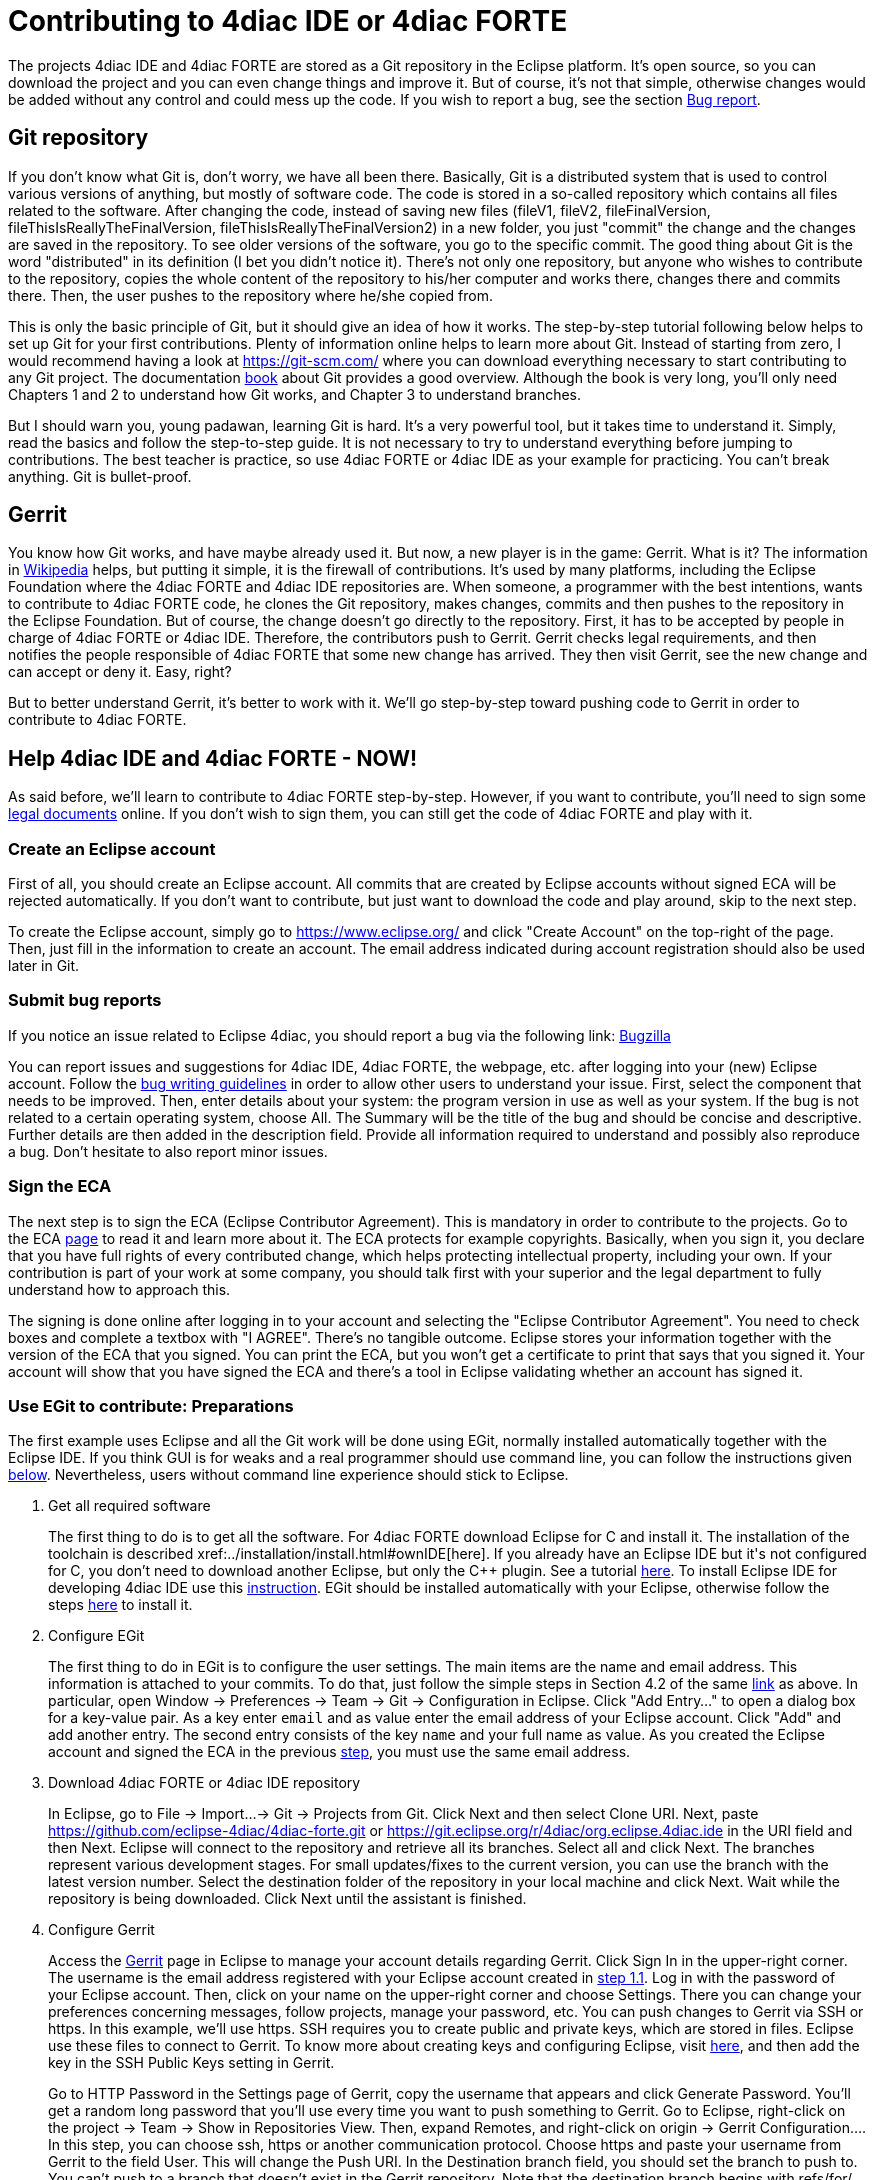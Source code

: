 = [[topOfPage]]Contributing to 4diac IDE or 4diac FORTE
:lang: en
:imagesdir: ./src/development/img
ifdef::env-github[]
:imagesdir: img
endif::[]


The projects 4diac IDE and 4diac FORTE are stored as a Git repository in the Eclipse platform. 
It's open source, so you can download the project and you can even change things and improve it. 
But of course, it's not that simple, otherwise changes would be added without any control and could mess up the code. 
If you wish to report a bug, see the section link:#BugReport[Bug report].

== Git repository

If you don't know what Git is, don't worry, we have all been there.
Basically, Git is a distributed system that is used to control various versions of anything, 
but mostly of software code. The code is stored in a so-called repository which contains all files related to the software.
After changing the code, instead of saving new files (fileV1, fileV2, fileFinalVersion, fileThisIsReallyTheFinalVersion, fileThisIsReallyTheFinalVersion2) in a new folder, you just "commit" the change and the changes are saved in the repository. 
To see older versions of the software, you go to the specific commit. 
The good thing about Git is the word "distributed" in its definition (I bet you didn't notice it). 
There's not only one repository, but anyone who wishes to contribute to the repository, copies the whole content of the repository to his/her computer and works there, changes there and commits there.
Then, the user pushes to the repository where he/she copied from.

This is only the basic principle of Git, but it should give an idea of how it works. 
The step-by-step tutorial following below helps to set up Git for your first contributions. 
Plenty of information online helps to learn more about Git. 
Instead of starting from zero, I would recommend having a look at https://git-scm.com/ where you can download everything necessary to start contributing to any Git project. 
The documentation https://progit2.s3.amazonaws.com/en/2016-03-22-f3531/progit-en.1084.pdf[book] about Git provides a good overview.  
Although the book is very long, you'll only need Chapters 1 and 2 to understand how Git works, and Chapter 3 to understand branches.

But I should warn you, young padawan, learning Git is hard. 
It's a very powerful tool, but it takes time to understand it. 
Simply, read the basics and follow the step-to-step guide. 
It is not necessary to try to understand everything before jumping to contributions. 
The best teacher is practice, so use 4diac FORTE or 4diac IDE as your example for practicing. 
You can't break anything. 
Git is bullet-proof.

== Gerrit

You know how Git works, and have maybe already used it. 
But now, a new player is in the game: Gerrit. 
What is it? 
The information in https://en.wikipedia.org/wiki/Gerrit_%28software%29[Wikipedia] helps, but putting it simple, it is the firewall of contributions. 
It's used by many platforms, including the Eclipse Foundation where the 4diac FORTE and 4diac IDE repositories are. 
When someone, a programmer with the best intentions, wants to contribute to 4diac FORTE code, he clones the Git repository, makes changes, commits and then pushes to the repository in the Eclipse Foundation. 
But of course, the change doesn't go directly to the repository. 
First, it has to be accepted by people in charge of 4diac FORTE or 4diac IDE. 
Therefore, the contributors push to Gerrit. 
Gerrit checks legal requirements, and then notifies the people responsible of 4diac FORTE that some new change has arrived. 
They then visit Gerrit, see the new change and can accept or deny it. 
Easy, right?

But to better understand Gerrit, it's better to work with it. 
We'll go step-by-step toward pushing code to Gerrit in order to contribute to 4diac FORTE.

== Help 4diac IDE and 4diac FORTE - NOW!

As said before, we'll learn to contribute to 4diac FORTE step-by-step.
However, if you want to contribute, you'll need to sign some link:#ECA[legal documents] online. 
If you don't wish to sign them, you can still get the code of 4diac FORTE and play with it.

=== [[EclipseAccount]]Create an Eclipse account

First of all, you should create an Eclipse account. 
All commits that are created by Eclipse accounts without signed ECA will be rejected automatically. 
If you don't want to contribute, but just want to download the code and play around, skip to the next step.

To create the Eclipse account, simply go to https://www.eclipse.org/ and click "Create Account" on the top-right of the page. 
Then, just fill in the information to create an account. 
The email address indicated during account registration should also be used later in Git.

=== [[BugReport]]Submit bug reports

If you notice an issue related to Eclipse 4diac, you should report a bug via the following link:
https://bugs.eclipse.org/bugs/enter_bug.cgi?product=4DIAC[Bugzilla]

You can report issues and suggestions for 4diac IDE, 4diac FORTE, the webpage, etc. after logging into your (new) Eclipse account. 
Follow the https://bugs.eclipse.org/bugs/page.cgi?id=bug-writing.html[bug writing guidelines] in order to allow other users to understand your issue. 
First, select the component that needs to be improved. 
Then, enter details about your system: the program version in use as well as your system. 
If the bug is not related to a certain operating system, choose All. 
The Summary will be the title of the bug and should be concise and descriptive. 
Further details are then added in the description field. 
Provide all information required to understand and possibly also reproduce a bug. 
Don't hesitate to also report minor issues.


=== [[ECA]]Sign the ECA

The next step is to sign the ECA (Eclipse Contributor Agreement). 
This is mandatory in order to contribute to the projects. 
Go to the ECA https://eclipse.org/legal/ECA.php[page] to read it and learn more about it. 
The ECA protects for example copyrights. Basically, when you sign it, you declare that you have full rights of every contributed change, which helps protecting intellectual property, including your own. 
If your contribution is part of your work at some company, you should talk first with your superior and the legal department to fully understand how to approach this.

The signing is done online after logging in to your account and selecting the "Eclipse Contributor Agreement". 
You need to check boxes and complete a textbox with "I AGREE". 
There's no tangible outcome. 
Eclipse stores your information together with the version of the ECA that you signed. 
You can print the ECA, but you won't get a certificate to print that says that you signed it. 
Your account will show that you have signed the ECA and there's a tool in Eclipse validating whether an account has signed it.

=== [[EGit]]Use EGit to contribute: Preparations

The first example uses Eclipse and all the Git work will be done using EGit, normally installed automatically together with the Eclipse IDE. 
If you think GUI is for weaks and a real programmer should use command line, you can follow the instructions given link:#CommandLine[below].
Nevertheless, users without command line experience should stick to Eclipse.

. Get all required software
+
The first thing to do is to get all the software. 
For 4diac FORTE download Eclipse for C++ and install it. 
The installation of the toolchain is described xref:../installation/install.html#ownIDE[here]. 
If you already have an Eclipse IDE but it's not configured for C++, you don't need to download another Eclipse, but only the C++ plugin. See a tutorial http://help.eclipse.org/mars/index.jsp?topic=%2Forg.eclipse.cdt.doc.user%2Fgetting_started%2Fcdt_w_install_cdt.htm[here].
To install Eclipse IDE for developing 4diac IDE use this xref:../development/building4diac.html#buildFromSource[instruction].
EGit should be installed automatically with your Eclipse, otherwise follow the steps http://www.vogella.com/tutorials/EclipseGit/article.html#eclipseinstallationgit[here] to install it.
. Configure EGit
+
The first thing to do in EGit is to configure the user settings. 
The main items are the name and email address. 
This information is attached to your commits. 
To do that, just follow the simple steps in Section 4.2 of the same http://www.vogella.com/tutorials/EclipseGit/article.html#eclipseinstallationgit[link] as above. 
In particular, open Window → Preferences → Team → Git → Configuration in Eclipse. 
Click "Add Entry..." to open a dialog box for a key-value pair. 
As a key enter `email` and as value enter the email address of your Eclipse account. 
Click "Add" and add another entry. 
The  second entry consists of the key `name` and your full name as value. 
As you created the Eclipse account and signed the ECA in the previous link:#ECA[step], you must use the same email address.
. Download 4diac FORTE or 4diac IDE repository
+
In Eclipse, go to File → Import...→ Git → Projects from Git. 
Click Next and then select Clone URI. 
Next, paste https://github.com/eclipse-4diac/4diac-forte.git or https://git.eclipse.org/r/4diac/org.eclipse.4diac.ide in the URI field and then Next. 
Eclipse will connect to the repository and retrieve all its branches. 
Select all and click Next. 
The branches represent various development stages. 
For small updates/fixes to the current version, you can use the branch with the latest version number. 
Select the destination folder of the repository in your local machine and click Next. 
Wait while the repository is being downloaded. Click Next until the assistant is finished.
. Configure Gerrit
+
Access the https://git.eclipse.org/r[Gerrit] page in Eclipse to manage your account details regarding Gerrit. 
Click Sign In in the upper-right corner. 
The username is the email address registered with your Eclipse account created in link:#EclipseAccount[step 1.1]. 
Log in with the password of your Eclipse account. 
Then, click on your name on the upper-right corner and choose Settings. 
There you can change your preferences concerning messages, follow projects, manage your password, etc. 
You can push changes to Gerrit via SSH or https. In this example, we'll use https. 
SSH requires you to create public and private keys, which are stored in files. 
Eclipse use these files to connect to Gerrit. 
To know more about creating keys and configuring Eclipse, visit http://www.vogella.com/tutorials/EclipseGit/article.html#github[here], and then add the key in the SSH Public Keys setting in Gerrit.
+
Go to HTTP Password in the Settings page of Gerrit, copy the username that appears and click Generate Password. 
You'll get a random long password that you'll use every time you want to push something to Gerrit. 
Go to Eclipse, right-click on the project → Team → Show in Repositories View. 
Then, expand Remotes, and right-click on origin → Gerrit Configuration.... 
In this step, you can choose ssh, https or another communication protocol. 
Choose https and paste your username from Gerrit to the field User. This will change the Push URI. 
In the Destination branch field, you should set the branch to push to. 
You can't push to a branch that doesn't exist in the Gerrit repository. 
Note that the destination branch begins with refs/for/. 
Click finish and see in the Repositories View that the Origin remote has changed the push URI. 
This means that when you send something to 4diac FORTE or 4diac IDE, it will send to Gerrit, but when you get something from it, you'll get it from the actual repository.
. (Optional) Look around and move between branches
+
Now you have the newest 4diac FORTE or 4diac IDE code. 
After downloading the code of a project, look around first. 
Check the folders, read the  documentation and readme files. 
Try to understand the folders and hierarchies.
+
Right-click on a project in the Eclipse package explorer and select Team. 
There you find all possible commands for EGit. 
Team → Show in History will show you all the commits in the current branch. 
Normally, master is the main branch. If 4diac FORTE has another branch, and you want to work with it, you'll have to create a local branch that serves as reference of the original branch. 
That is, the Eclipse repository has a master branch (seen as origin/master), and for example a develop branch (seen as origin/develop). 
But you, locally, have only a master branch (seen as master). 
This local master is a reference to the origin/master and everything you change on it, will be then pushed to the origin/master. 
But if you want to work on the origin/develop branch, you'll need to create a local branch that references it. 
Details on branches can be found in the https://progit2.s3.amazonaws.com/en/2016-03-22-f3531/progit-en.1084.pdf[book] mentioned above  (chapter 3).
+
Right-click on the project → Team → Switch To → Other.... 
There you'll see the local and remote branches. 
Select the remote branch you want to work on, for example origin/develop, and click Checkout. 
You'll get a message saying that you can watch the remote branch, or you can create a new branch locally to work on it. 
Click on "Checkout as New Local Branch" and then select a name for the local branch. 
Usually, the name of the original branch is copied, therefore, we'll call it develop (without the part "origin/") and click finish. 
Now you can switch between the branches, and the changes in each one will be reflected in the corresponding origin.
+
The projects follows the workflow shown http://nvie.com/posts/a-successful-git-branching-model/[here]. 
Basically, the master branch is used to release versions and the development of new stuff. 
You should always branch out from develop to work on something new.

=== Create contributions with Eclipse and EGit

After you downloaded the current code, you can start creating contributions.

. Find a bug to work on
+
In order to contribute, you need to first find a bug to work on. 
All your changes should be related to a bug recorded in link:#BugReport[Bugzilla]. 
You can look into the code and find something wrong or you can go to the https://bugs.eclipse.org/bugs/buglist.cgi?list_id=14410991&product=4DIAC&query_format=advanced[list of bugs] and see the ones that refer to the 4diac FORTE project. 
If you find an error, or even missing documentation, you should report the bug.
In order to learn how to contribute you may want to edit some documentation. 
Maybe you find a typo or you'd like to add some details. 
Bug fixes are a metric that shows how the software development progresses. 
But be aware that when reporting a bug, it should have a clear way of fixing it. 
For a reported bug such as "Missing documentation", it is unclear when the bugfix is complete. 
Therefore, state for example which documentation is missing. 
Each bug in Bugzilla has an ID. 
Let's say we are working on bug number 123456.
. Make changes and prepare to commit
+
Now you actually change the code. 
Open the files you want to change and edit them. 
Try to change less then 1000 lines in one commit in order to keep individual commits small. 
Larger edits can be split to several commits.
+
Open the Git Staging View in Eclipse by going to Window → Show View → Other... → Git → Git Staging. 
In the Unstaged Changes you see all the files that were changed. 
Right-click on them and then Add to index. 
The selected files will be moved to Staged Changes.
. Commit the changes
+
Committing changes is a very important step. 
The changes are first committed locally. 
The commit message is essential for pushing to Gerrit, you can find example messages below. 
In Gerrit, the commit is first verified to ensure that everything is fine and the changes are then accepted. 
The commit message is created in the Git Staging View and consists of three parts: the subject, the body and the footer. 
The three parts are separated by an empty line.

* The subject must contain the number of the bug you are working on, listed between square brackets and followed by a short explanation of what the commit contains. 
Try to keep it shorter than 50 characters and, for better readability, start the message with a capital letter. 
Don't use a period at the end of the subject.
* The body contains all the explanation of what was done. 
Use it to explain what and why, but not how. 
* The footer must have two parts (three if the Change-Id is needed):
.. [ALWAYS] the link to the bug (Bug: https://bugs.eclipse.org/bugs/show_bug.cgi?id=123456 )
.. [ONLY TO OVERWRITE A COMMIT] the Change-Id field is used when you are adding the second commit to a change already pushed before (for example: Change-Id: If0b359ad15268ed179194cf5ad4fb5b2d09b3290). 
See NOTE 2 to know more about when to use it.
Sign via the button showing a brush that is located above the Commit Message. 
The signature at the end is checked by Gerrit to verify that the committer has signed the ECA.
+
NOTE: Empty lines are only allowed (and mandatory) between the subject, body and footer, not between the inner parts of the footer.
+
NOTE: The Change-Id is not edited, when a commit is pushed to Gerrit for the first time (CommitOne). 
Gerrit generates the Change-Id. 
If CommitOne is rejected (erroneous code, missing information, etc.), you must revise the commit and amend (overwrite) the CommitOne. 
This generates CommitTwo. (You could also delete CommitOne completely, and create a new commit as CommitTwo). 
Remember that CommitTwo is a completely new commit. 
CommitTwo must have the Change-Id that Gerrit generated for CommitOne (Go to the Gerrit webpage, find the change of CommitOne and you'll see its Change-Id). 
When you push CommitTwo, it won't create a new entry in Gerrit. 
Instead, CommitTwo will appear below CommitOne on the same page. Now CommitTwo is waiting to be accepted.

+
Example for CommitOne: 
+
----
[123456] Change the initial value of temp variable

The initial value of the temp variable was changed to 1 instead of zero
because of weather conditions

Bug: https://bugs.eclipse.org/bugs/show_bug.cgi?id=123456 
----
+ 
With the message done, click commit.
+ 
Example for CommitTwo:
+ 
----
[123456] Change the initial value of temp variable

The initial value of the temp variable was changed to 1 instead of zero
because of weather conditions

Bug: https://bugs.eclipse.org/bugs/show_bug.cgi?id=123456 
Change-Id: If0b359ad15268ed179194cf5ad4fb5b2d09b3290 
----
+
With the message done, click commit.
. Push the commit
+
In the History View you can see the new commit you have just added. 
You can access this view by changing the tab from "Git Staging" to "History". 
So far, the commit is only stored locally, and no one else knows about it. 
It's time to push it to the repository in Eclipse. 
Right-click on your last commit → Push commit.... A dialog opens. 
With the configurations shown, you are trying to push to the develop branch of the Gerrit called `refs/heads/develop`. 
But, according to the Gerrit documentation, you should push to the magic branch named `refs/for/[branch]`. 
So, in the dialog, instead of the standard develop branch, change to `refs/for/develop` (instead of `reds/heads/develop`).
Click next, and you'll be asked to introduce your https Gerrit password generated link:#ConfigureGerrit[above]. 
The push confirmation notifies that a new branch is being created. 
Don't worry about that, and click Finish. 
Enter the password again, and then the push should succeed. 
If anything fails, the error appears in the log.

=== Option 2: Git on command line

Use Git on the command line instead of link:#EGit[EGit] (this one is for the reckless, the knights of the keyboard and especially those afraid of mice).

The following instructions apply to Debian-based Linux systems such as LinuxMint or Ubuntu. 
It is assumed that you have already created your Eclipse account and signed the ECA as described link:#EclipseAccount[above]. 
Also the same link:#FindBug[rules] for creating a bug report and working on the 4diac FORTE or 4diac IDE code apply. 
Of course, you can decide yourself which editor you want to use for coding. 
There are a lot of possibilities out there: VI, Emacs and many more. 
For code compilation and linking on a Linux system, the GNU compiler suite usually is the best choice. 
But the details on that won't be addressed here.

. Check and install Git command line tools
+
If you are unsure whether the Git command line tools are already installed on your Linux box, you can enter the following command on Debian based distributions (e.g., LinuxMint, Ubuntu):
+
----
johndoe@linuxmint ~/$ dpkg --get-selections | grep git
----
+
If Git tools are already installed, you should get a reply such as:
+
----
git  install
git-core  install
git-gui  install
git-man  install
git-review  install
gitk  install
----
+
If you don't see the output above, you'll need to install the Git tools with the following command:
+
----
johndoe@linuxmint ~/$ sudo apt-get update && sudo apt-get install git
----
. Clone 4diac FORTE ord 4diac IDE repository to a directory of your choice
+
First, create a directory in your own home directory and change to it.
In my example, this is `⁄home⁄johndoe⁄develop⁄repos`, but you can also choose another.
+
----
johndoe@linuxmint ~/$ mkdir -p develop/repos                     
johndoe@linuxmint ~/$ cd develop/repos
----
+
Now it's time to clone the sources. In the following example the repository URL for 4diac FORTE is used. 
For 4diac IDE use https://git.eclipse.org/r/4diac/org.eclipse.4diac.ide instead.
+
----
johndoe@linuxmint ~/develop/repos$ git clone https://git.eclipse.org/r/4diac/org.eclipse.4diac.forte
Cloning into 'org.eclipse.4diac.forte'...
remote: Counting objects: 1, done
remote: Finding sources: 100% (1/1)
Receiving objects: 100% (2283/2283), 1.27 MiB | 458.00 KiB/s, done.
remote: Total 2283 (delta 0), reused 2283 (delta 0)
Resolving deltas: 100% (1445/1445), done.
Checking connectivity... done.
----
+
After cloning, you can have a look at the branches of the repository, but first you'll have to change to the new 4diac FORTE source directory created automatically.
+
----
johndoe@linuxmint ~/develop/repos$ cd org.eclipse.4diac.forte
johndoe@linuxmint ~/develop/repos/org.eclipse.4diac.forte $ git branch -a
* master
remotes/origin/1.8.x
remotes/origin/HEAD → origin/master
remotes/origin/OPC_UA
remotes/origin/develop
remotes/origin/master
----
+
The "*" indicates the current active branch. 
Now switch to the "develop" branch, because this is the one, where the commits are supposed to go.
+
----
johndoe@linuxmint ~/develop/repos/org.eclipse.4diac.forte $ git checkout develop
Branch develop set up to track remote branch develop from origin.
Switched to a new branch 'develop'
----
. Configure your Git installation to work with Gerrit code review
+
You should have already created your Eclipse account and Gerrit login, following the description above. 
Let's assume that your email account is `john.doe@example.com` and the login for Gerrit is `jdoexy5`. 
We'll set this in the git configuration first.
+
----
johndoe@linuxmint ~/develop/repos/org.eclipse.4diac.forte $ git config --global user.email "john.doe@example.com"
johndoe@linuxmint ~/develop/repos/org.eclipse.4diac.forte $ git config --global user.name "jdoexy5"
----
+
Please note that `git config --global` settings are generally stored within a user-specific configuration file. 
This file is named `.gitconfig` and is stored in your own home directory and not in the 4diac FORTE repository. 
We'll now create an SSH public key which you need to upload to your Gerrit account later on.
+
----
johndoe@linuxmint ~/develop/repos/org.eclipse.4diac.forte $ cd ~/.ssh
johndoe@linuxmint ~/.ssh $ ssh-keygen -t rsa -C "john.doe@example.com"
Generating public/private rsa key pair.
Enter file in which to save the key (/home/johndoe/.ssh/id_rsa):
Enter passphrase (empty for no passphrase):
Enter same passphrase again:
Your identification has been saved in /home/johndoe/.ssh/id_rsa.
Your public key has been saved in /home/johndoe/.ssh/id_rsa.pub.
The key fingerprint is:
4d:c7:4f:8f:71:07:89:cb:c9:dc:e5:ad:54:77:9a:64 john.doe@example.com
----
+
You can just accept the default key file location by hitting the return key. 
The Eclipse foundation strongly recommends to use a passphrase for additional security. 
Now copy the newly created public SSH key to your Gerrit account at eclipse.org. Display the contents of the public key file with the following command:
+
----
johndoe@linuxmint ~/.ssh $ cat id_rsa.pub
----
+
Copy everything displayed into your clipboard from the start (including ssh-rsa) to the end (including `john.doe@example.com`). 
Now login to your gerit account at eclipse.org, click on the small arrow next to your user name displayed in the top-right corner and choose "Settings". 
In the menu on the left, choose "SSH Public Keys" and click on "Add key...". 
Now paste everything from the clipboard into the text field and click "Add". 
Your public key should appear in the list now. We'll check now, whether Gerrit is accepting your key properly. 
Let's do a small ssh login test.
+
----
johndoe@linuxmint ~/.ssh $ ssh -p 29418 jdoexy5@git.eclipse.org
The authenticity of host '[git.eclipse.org]:29418 ([198.41.30.196]:29418)' can't be established.
RSA key fingerprint is 1a:b6:dc:be:0e:1f:ab:01:70:aa:43:82:4d:54:51:37.
Are you sure you want to continue connecting (yes/no)? yes
Warning: Permanently added '[git.eclipse.org]:29418,[198.41.30.196]:29418' (RSA) to the list of known hosts.

**** Welcome to Gerrit Code Review ****

Hi John, you have successfully connected over SSH.

Unfortunately, interactive shells are disabled.
To clone a hosted Git repository, use:

git clone ssh://jdoexy5@git.eclipse.org:29418/REPOSITORY_NAME.git

Connection to git.eclipse.org closed.
----
+
You'll have to configure the Gerrit Push URL within your Git configuration. 
Change to the hidden Git directory within the 4diac FORTE repository and edit the file named "config"
+
----
johndoe@linuxmint ~/.ssh $ cd ..
johndoe@linuxmint ~/ $ cd develop/repos/org.eclipse.4diac.forte/.git
johndoe@linuxmint ~/develop/repos/org.eclipse.4diac.forte/.git $ nano config
----
+
The following screenshot indicates the parts you need to add or change.
Save and exit afterwards.
+
image:cmdPushUrlConfig.png[Configure Gerrit Push URL]
. Create your own commit message template (optional)
+
You can create a commit message template file, which will be used everytime you do a new commit. 
You can add helpful comments, so that you don't forget important contents of the message or even add text, which should be part of every commit message. It's just up to you. 
Change to your home directory and create a new file called `.git_commit_msg_template` with your favorite text editor. 
Here I used nano for convenience.
+
----
johndoe@linuxmint ~/develop/repos/org.eclipse.4diac.forte/.git $ cd /home/johndoe
johndoe@linuxmint ~/ $ nano .git_commit_msg_template
----
+
The following screenshot shows some example content. 
See link:#CommitChanges[above] for more details of the message guide
+
image:cmdCreateCommitMsgTemplate.png[Example of commit message template contents]
. Do your first command line commit
+
A new commit should always be in relation to a bug in Bugzilla as already mentioned link:#FindBug[above]. 
A bug can also add new functionality to 4diac FORTE. 
A single commit should not contain more than 1000 lines of code (yes, you are right, this was already mentioned above, but you can never emphasize this too often). 
A good approach to check whether something was changed in your local 4diac FORTE sources and needs to be committed is the git status command. 
You should change to your local 4diac FORTE Git repository first.
+
----
johndoe@linuxmint ~/develop/repos/org.eclipse.4diac.forte $ git status
On branch develop
Your branch is up-to-date with 'origin/develop'.

Untracked files:
(use "git add file..." to include in what will be committed)

src/modules/conmeleon_c1/

nothing added to commit but untracked files present (use "git add" to track)
----
+
In the example above, I only added an empty directory, which is now recognized by Git as untracked. 
If you want to add some new files, just copy them to your local 4diac FORTE repository or edit existing files.
Git will recognize the changes and you'll see the files with the "git status" command. 
To be able to commit anything, the respective files need to be added first. 
In this way, the files will be moved to the so called staging area. 
So flex your fingers and add properly.
+
----
johndoe@linuxmint ~/develop/repos/org.eclipse.4diac.forte $ git add src/modules/conmeleon_c1/util
johndoe@linuxmint ~/develop/repos/org.eclipse.4diac.forte $ git status
On branch develop
Your branch is up-to-date with 'origin/develop'.

Changes to be committed:
(use "git reset HEAD file..." to unstage)

new file: src/modules/conmeleon_c1/util/fileres.cpp
new file: src/modules/conmeleon_c1/util/fileres.h
new file: src/modules/conmeleon_c1/util/uncopyable.h

Untracked files:
(use "git add file..." to include in what will be committed)

src/modules/conmeleon_c1/CMakeLists.txt
src/modules/conmeleon_c1/gpio/
src/modules/conmeleon_c1/processinterface.cpp
src/modules/conmeleon_c1/processinterface.h
src/modules/conmeleon_c1/spi/


----
+
Now we do the commit itself. 
Don't forget the -s option for automatic sign-off which is required by the org.eclipse.4diac.forte project and to follow the link:#CommitChanges[message guide] if you didn't do it already as a template. 
After the git commit command the default editor will be opened with your commit message template and you have to enter the message information (Bugzilla ID, what was changed and why and the URL to the bugzilla entry).
+
----
johndoe@linuxmint ~/develop/repos/org.eclipse.4diac.forte $ git commit -s
[develop 3a8de79] [495477] Add conmeleon support to forte
3 files changed, 272 insertions(+)
create mode 100644 src/modules/conmeleon_c1/util/fileres.cpp
create mode 100644 src/modules/conmeleon_c1/util/fileres.h
create mode 100644 src/modules/conmeleon_c1/util/uncopyable.h
----
+
So far so good. This was not really a big deal, was it? 
The next step is pushing to Gerrit code review and then your new code will be scrutinized by the never sleeping eyes of the project code reviewer.
. Push to Gerrit
+
This is not difficult, if you followed the steps above. 
You are just a single command away from finishing.
+
----
johndoe@linuxmint ~/develop/repos/org.eclipse.4diac.forte $ git push origin HEAD:refs/for/develop
Password for 'https://jdoexy5@git.eclipse.org':
Counting objects: 38, done.
Delta compression using up to 2 threads.
Compressing objects: 100% (8/8), done.
Writing objects: 100% (9/9), 3.84 KiB | 0 bytes/s, done.
Total 9 (delta 3), reused 0 (delta 0)
remote: Resolving deltas: 100% (3/3)
remote: Processing changes: new: 1, refs: 1, done
remote: ----------
remote: Reviewing commit: 3a8de79f
remote: Authored by: jdoexy5 (john.doe@example.com)
remote:
remote: The author is not a committer on the project.
remote: The author has a current Contributor License Agreement (CLA) on file.
remote: The author has "signed-off" on the contribution.
remote:
remote: This commit passes Eclipse validation.
remote:
remote: New Changes:
remote: https://git.eclipse.org/r/74832 [495477] Add conmeleon support to forte
remote:
To https://jdoexy5@git.eclipse.org/r/4diac/org.eclipse.4diac.forte
* [new branch] HEAD → refs/for/develop
----
+
You did it, good job! 
Now it's the reviewer's turn and you'll see his or her comments in the Gerrit code review webpage.

== Things to keep in mind for contributions:

* When creating new files for the project, add the copyright terms at the beginning. 
Following the year of modification, add the name. 
Additionally, add your name below "Contributors", together with a short description of your contribution. 
Example code: 
+
----
{year} {owner}[ and others]

This program and the accompanying materials are made available under the
terms of the Eclipse Public License 2.0 which is available at
http://www.eclipse.org/legal/epl-2.0.

SPDX-License-Identifier: EPL-2.0

Contributors:
{name} - initial API and implementation
----
* Always contribute to a bug.
* Put the bug number between brackets in the subject of the commit message, and the link to the bug in the footer.
* Don't forget to sign the commit.
* Use the Gerrit https://git.eclipse.org/r[website] to see the commits you pushed and their status.
* Don't be afraid of contributing code.
* Use the forums in case of doubt.
* Find more info https://wiki.eclipse.org/Development_Resources/Contributing_via_Git[here].

== Where to go from here?

Back to Development index:

xref:./index.html[Development Index]

If you want to go back to the Start Here page, we leave you here a fast access:

xref:../index.adoc[Start Here page]

Or link:#topOfPage[Go to top]
